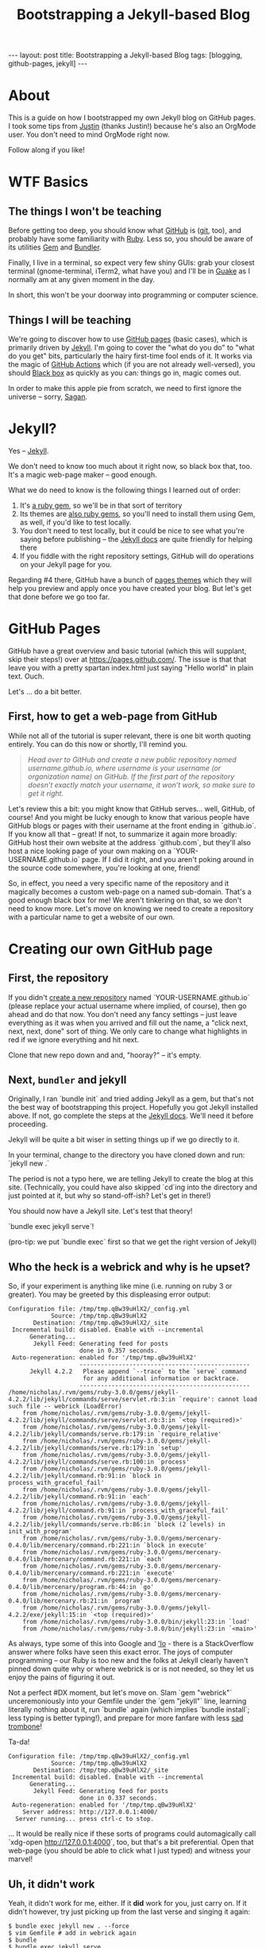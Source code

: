 #+TITLE: Bootstrapping a Jekyll-based Blog
#+STARTUP: showall
#+OPTIONS: toc:nil
#+BEGIN_EXPORT html
---
layout: post
title: Bootstrapping a Jekyll-based Blog
tags: [blogging, github-pages, jekyll]
---
<link rel="stylesheet" type="text/css" href="/assets/main.css" />
<link rel="stylesheet" type="text/css" href="/_orgcss/site.css" />
#+END_EXPORT
* About
This is a guide on how I bootstrapped my own Jekyll blog on GitHub pages.
I took some tips from [[http://justinhj.github.io/2020/03/08/how-to-blog-with-org-mode.html][Justin]] (thanks Justin!) because he's also an OrgMode user. You don't need to mind OrgMode right now.

Follow along if you like!
* WTF Basics

** The things I won't be teaching
Before getting too deep, you should know what [[https://www.github.com][GitHub]] is ([[https://git-scm.com/][git]], too), and probably have some familiarity with [[https://www.ruby-lang.org/en/][Ruby]].
Less so, you should be aware of its utilities [[https://rubygems.org/][Gem]] and [[https://bundler.io/][Bundler]].

Finally, I live in a terminal, so expect very few shiny GUIs: grab your closest terminal (gnome-terminal, iTerm2, what have you) and I'll be in [[http://guake-project.org/index.html][Guake]] as I normally am at any given moment in the day.

In short, this won't be your doorway into programming or computer science.

** Things I will be teaching

We're going to discover how to use [[https://pages.github.com/][GitHub pages]] (basic cases), which is primarily driven by [[https://jekyllrb.com/][Jekyll]].
I'm going to cover the "what do you do" to "what do you get" bits, particularly the hairy first-time fool ends of it.
It works via the magic of [[https://github.com/features/actions][GitHub Actions]] which (if you are not already well-versed), you should [[https://en.wikipedia.org/wiki/Black_box][Black box]] as quickly as you can: things go in, magic comes out.

In order to make this apple pie from scratch, we need to first ignore the universe -- sorry, [[https://www.youtube.com/watch?v=7s664NsLeFM][Sagan]].

* Jekyll?

Yes -- [[https://jekyllrb.com/][Jekyll]].

We don't need to know too much about it right now, so black box that, too. It's a magic web-page maker -- good enough.

What we do need to know is the following things I learned out of order:
    1. It's [[https://rubygems.org/gems/jekyll][a ruby gem]], so we'll be in that sort of territory
    2. Its themes are [[https://rubygems.org/search?query=jekyll-theme][also ruby gems]], so you'll need to install them using Gem, as well, if you'd like to test locally.
    3. You don't need to test locally, but it could be nice to see what you're saying before publishing -- the [[https://jekyllrb.com/docs/][Jekyll docs]] are quite friendly for helping there
    4. If you fiddle with the right repository settings, GitHub will do operations on your Jekyll page for you.

Regarding #4 there, GitHub have a bunch of [[https://github.com/orgs/pages-themes/repositories][pages themes]] which they will help you preview and apply once you have created your blog. But let's get that done before we go too far.

* GitHub Pages

GitHub have a great overview and basic tutorial (which this will supplant, skip their steps!) over at https://pages.github.com/.
The issue is that that leave you with a pretty spartan index.html just saying "Hello world" in plain text. Ouch.

Let's ... do a bit better.

** First, how to get a web-page from GitHub

While not all of the tutorial is super relevant, there is one bit worth quoting entirely. You can do this now or shortly, I'll remind you.
#+BEGIN_QUOTE
/Head over to GitHub and create a new public repository named username.github.io, where username is your username (or organization name) on GitHub./
/If the first part of the repository doesn’t exactly match your username, it won’t work, so make sure to get it right./
#+END_QUOTE

Let's review this a bit: you might know that GitHub serves... well, GitHub, of course! And you might be lucky enough to know that various people have GitHub blogs or pages with their username at the front ending in `github.io`.
If you know all that -- great! If not, to summarize it again more broadly: GitHub host their own website at the address `github.com`, but they'll also host a nice looking page of your own making on a `YOUR-USERNAME.github.io` page.
If I did it right, and you aren't poking around in the source code somewhere, you're looking at one, friend!

So, in effect, you need a very specific name of the repository and it magically becomes a custom web-page on a named sub-domain.
That's a good enough black box for me! We aren't tinkering on that, so we don't need to know more.
Let's move on knowing we need to create a repository with a particular name to get a website of our own.

* Creating our own GitHub page

** First, the repository

If you didn't [[https://github.com/new][create a new repository]] named `YOUR-USERNAME.github.io` (please replace your actual username where implied, of course), then go ahead and do that now.
You don't need any fancy settings -- just leave everything as it was when you arrived and fill out the name, a "click next, next, next, done" sort of thing.
We only care to change what highlights in red if we ignore everything and hit next.

Clone that new repo down and and, "hooray?" -- it's empty.

** Next, ~bundler~ and jekyll

Originally, I ran `bundle init` and tried adding Jekyll as a gem, but that's not the best way of bootstrapping this project.
Hopefully you got Jekyll installed above. If not, go complete the steps at the [[https://jekyllrb.com/docs/][Jekyll docs]]. We'll need it before proceeding.

Jekyll will be quite a bit wiser in setting things up if we go directly to it.

In your terminal, change to the directory you have cloned down and run: `jekyll new .`

The period is not a typo here, we are telling Jekyll to create the blog at this site.
(Technically, you could have also skipped `cd`ing into the directory and just pointed at it, but why so stand-off-ish? Let's get in there!)

You should now have a Jekyll site. Let's test that theory!

`bundle exec jekyll serve`!

(pro-tip: we put `bundle exec` first so that we get the right version of Jekyll)

** Who the heck is a webrick and why is he upset?

So, if your experiment is anything like mine (i.e. running on ruby 3 or greater). You may be greeted by this displeasing error output:
#+BEGIN_SRC
Configuration file: /tmp/tmp.qBw39uHlX2/_config.yml
            Source: /tmp/tmp.qBw39uHlX2
       Destination: /tmp/tmp.qBw39uHlX2/_site
 Incremental build: disabled. Enable with --incremental
      Generating... 
       Jekyll Feed: Generating feed for posts
                    done in 0.357 seconds.
 Auto-regeneration: enabled for '/tmp/tmp.qBw39uHlX2'
                    ------------------------------------------------
      Jekyll 4.2.2   Please append `--trace` to the `serve` command 
                     for any additional information or backtrace. 
                    ------------------------------------------------
/home/nicholas/.rvm/gems/ruby-3.0.0/gems/jekyll-4.2.2/lib/jekyll/commands/serve/servlet.rb:3:in `require': cannot load such file -- webrick (LoadError)
	from /home/nicholas/.rvm/gems/ruby-3.0.0/gems/jekyll-4.2.2/lib/jekyll/commands/serve/servlet.rb:3:in `<top (required)>'
	from /home/nicholas/.rvm/gems/ruby-3.0.0/gems/jekyll-4.2.2/lib/jekyll/commands/serve.rb:179:in `require_relative'
	from /home/nicholas/.rvm/gems/ruby-3.0.0/gems/jekyll-4.2.2/lib/jekyll/commands/serve.rb:179:in `setup'
	from /home/nicholas/.rvm/gems/ruby-3.0.0/gems/jekyll-4.2.2/lib/jekyll/commands/serve.rb:100:in `process'
	from /home/nicholas/.rvm/gems/ruby-3.0.0/gems/jekyll-4.2.2/lib/jekyll/command.rb:91:in `block in process_with_graceful_fail'
	from /home/nicholas/.rvm/gems/ruby-3.0.0/gems/jekyll-4.2.2/lib/jekyll/command.rb:91:in `each'
	from /home/nicholas/.rvm/gems/ruby-3.0.0/gems/jekyll-4.2.2/lib/jekyll/command.rb:91:in `process_with_graceful_fail'
	from /home/nicholas/.rvm/gems/ruby-3.0.0/gems/jekyll-4.2.2/lib/jekyll/commands/serve.rb:86:in `block (2 levels) in init_with_program'
	from /home/nicholas/.rvm/gems/ruby-3.0.0/gems/mercenary-0.4.0/lib/mercenary/command.rb:221:in `block in execute'
	from /home/nicholas/.rvm/gems/ruby-3.0.0/gems/mercenary-0.4.0/lib/mercenary/command.rb:221:in `each'
	from /home/nicholas/.rvm/gems/ruby-3.0.0/gems/mercenary-0.4.0/lib/mercenary/command.rb:221:in `execute'
	from /home/nicholas/.rvm/gems/ruby-3.0.0/gems/mercenary-0.4.0/lib/mercenary/program.rb:44:in `go'
	from /home/nicholas/.rvm/gems/ruby-3.0.0/gems/mercenary-0.4.0/lib/mercenary.rb:21:in `program'
	from /home/nicholas/.rvm/gems/ruby-3.0.0/gems/jekyll-4.2.2/exe/jekyll:15:in `<top (required)>'
	from /home/nicholas/.rvm/gems/ruby-3.0.0/bin/jekyll:23:in `load'
	from /home/nicholas/.rvm/gems/ruby-3.0.0/bin/jekyll:23:in `<main>'
#+END_SRC

As always, type some of this into Google and [[https://stackoverflow.com/questions/65989040/bundle-exec-jekyll-serve-cannot-load-such-file]['lo]] - there is a StackOverflow answer where folks have seen this exact error.
The joys of computer programming -- our Ruby is too new and the folks at Jekyll clearly haven't pinned down quite why or where webrick is or is not needed, so they let us enjoy the pains of figuring it out.

Not a perfect #DX moment, but let's move on.
Slam `gem "webrick"` unceremoniously into your Gemfile under the `gem "jekyll"` line, learning literally nothing about it, run `bundle` again (which implies `bundle install`; less typing is better typing!), and prepare for more fanfare with less [[https://sadtrombone.com/][sad trombone]]!

Ta-da!

#+BEGIN_SRC
Configuration file: /tmp/tmp.qBw39uHlX2/_config.yml
            Source: /tmp/tmp.qBw39uHlX2
       Destination: /tmp/tmp.qBw39uHlX2/_site
 Incremental build: disabled. Enable with --incremental
      Generating... 
       Jekyll Feed: Generating feed for posts
                    done in 0.337 seconds.
 Auto-regeneration: enabled for '/tmp/tmp.qBw39uHlX2'
    Server address: http://127.0.0.1:4000/
  Server running... press ctrl-c to stop.
#+END_SRC

... It would be really nice if these sorts of programs could automagically call `xdg-open http://127.0.0.1:4000`, too, but that's a bit preferential.
Open that web-page (you should be able to click what I just typed) and witness your marvel!

** Uh, it didn't work

Yeah, it didn't work for me, either.
If it *did* work for you, just carry on.
If it didn't however, try just picking up from the last verse and singing it again:

#+BEGIN_SRC
  $ bundle exec jekyll new . --force
  $ vim Gemfile # add in webrick again
  $ bundle
  $ bundle exec jekyll serve
#+END_SRC

I ran this sort of flow a couple times to fix some things I borked while experimenting. No shame in experimenting! Humpty-dumpty, however, must go back together again.
We have just set all this up so we aren't really attached to it. By ploughing over what goofs we made and sticking to the script, we should be able to reach our "ta-da" moment shortly.

If so, hooray! If not... the student now becomes the teacher: begin googling and @me with your updated blog!

(p.s. in my case, it was that I was trying to set a different theme in `_config.yml` too early in the game before even getting things running and it was causing build errors)

** Uploading

Once you see a pretty site, it's time to add all those files, commit them, push and watch the magic happen on GitHub!
It won't be instantaneous. Go to the "Actions" tab and make sure the build completes successfully. Otherwise, you'll need to debug it!

If all succeeds, head to `YOUR-USER.github.io` and - boom! - you're a blogger!

* What's next?

Well, actually blogging for one.
We bootstrapped in, but this is very "not ours" and we would like it to be "even somewhat ours".
Next time, we may talk about making posts or something as such.

Maybe! Try it without me, first!
